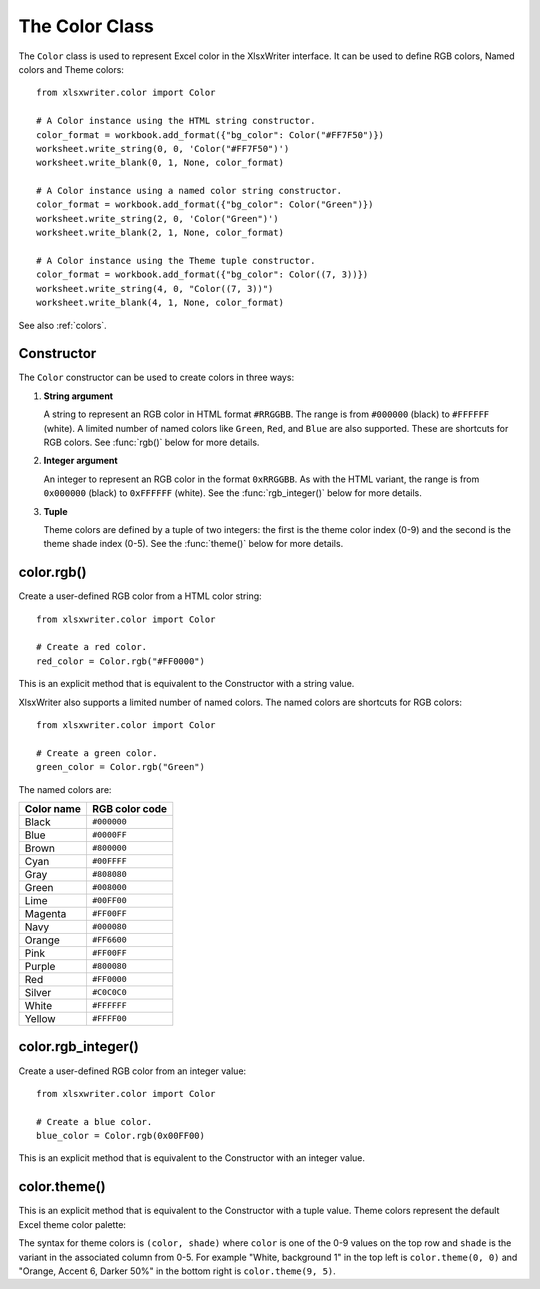 .. SPDX-License-Identifier: BSD-2-Clause
   Copyright (c) 2013-2025, John McNamara, jmcnamara@cpan.org

.. _color:

The Color Class
===============

The ``Color`` class is used to represent Excel color in the XlsxWriter
interface. It can be used to define RGB colors, Named colors and Theme colors::

    from xlsxwriter.color import Color

    # A Color instance using the HTML string constructor.
    color_format = workbook.add_format({"bg_color": Color("#FF7F50")})
    worksheet.write_string(0, 0, 'Color("#FF7F50")')
    worksheet.write_blank(0, 1, None, color_format)

    # A Color instance using a named color string constructor.
    color_format = workbook.add_format({"bg_color": Color("Green")})
    worksheet.write_string(2, 0, 'Color("Green")')
    worksheet.write_blank(2, 1, None, color_format)

    # A Color instance using the Theme tuple constructor.
    color_format = workbook.add_format({"bg_color": Color((7, 3))})
    worksheet.write_string(4, 0, "Color((7, 3))")
    worksheet.write_blank(4, 1, None, color_format)

.. image:: _images/doc_color_intro.png


See also :ref:`colors`.


Constructor
-----------

.. py:function:: Color(color)

   Create a new XlsxWriter Color object.

   :param str|int|tuple(int, int) color: The value of the color. A hex string,
    an integer, or a tuple of two integers.
   :type color: str|int|tuple(int, int)
   :return: A Color object representing the RGB color.
   :rtype: Color

The ``Color`` constructor can be used to create colors in three ways:

1. **String argument**

   A string to represent an RGB color in HTML format ``#RRGGBB``. The range is
   from ``#000000`` (black) to ``#FFFFFF`` (white). A limited number of named
   colors like ``Green``, ``Red``, and ``Blue`` are also supported. These are
   shortcuts for RGB colors. See :func:`rgb()` below for more details.

2. **Integer argument**

   An integer to represent an RGB color in the format
   ``0xRRGGBB``. As with the HTML variant, the range is from ``0x000000`` (black)
   to ``0xFFFFFF`` (white). See the :func:`rgb_integer()` below for more details.

3. **Tuple**

   Theme colors are defined by a tuple of two integers: the first is the theme
   color index (0-9) and the second is the theme shade index (0-5). See the
   :func:`theme()` below for more details.


color.rgb()
-----------

.. py:function:: rgb(color)

   Create a user-defined RGB color from a HTML color string.

   :param color: An RGB value in the range ``#000000`` (black) to ``#FFFFFF``
    (white).
   :type color: str
   :return: A Color object representing the RGB color.
   :rtype: Color

Create a user-defined RGB color from a HTML color string::

    from xlsxwriter.color import Color

    # Create a red color.
    red_color = Color.rgb("#FF0000")

This is an explicit method that is equivalent to the Constructor with a string
value.

XlsxWriter also supports a limited number of named colors. The named colors
are shortcuts for RGB colors::

    from xlsxwriter.color import Color

    # Create a green color.
    green_color = Color.rgb("Green")


The named colors are:

+------------+----------------+
| Color name | RGB color code |
+============+================+
| Black      | ``#000000``    |
+------------+----------------+
| Blue       | ``#0000FF``    |
+------------+----------------+
| Brown      | ``#800000``    |
+------------+----------------+
| Cyan       | ``#00FFFF``    |
+------------+----------------+
| Gray       | ``#808080``    |
+------------+----------------+
| Green      | ``#008000``    |
+------------+----------------+
| Lime       | ``#00FF00``    |
+------------+----------------+
| Magenta    | ``#FF00FF``    |
+------------+----------------+
| Navy       | ``#000080``    |
+------------+----------------+
| Orange     | ``#FF6600``    |
+------------+----------------+
| Pink       | ``#FF00FF``    |
+------------+----------------+
| Purple     | ``#800080``    |
+------------+----------------+
| Red        | ``#FF0000``    |
+------------+----------------+
| Silver     | ``#C0C0C0``    |
+------------+----------------+
| White      | ``#FFFFFF``    |
+------------+----------------+
| Yellow     | ``#FFFF00``    |
+------------+----------------+



color.rgb_integer()
-------------------

.. py:function:: rgb_integer(color)

   Create a user-defined RGB color from an integer.

   :param color: An RGB value in the range 0x000000 (black) to 0xFFFFFF (white).
   :type color: int
   :return: A Color object representing the RGB color.
   :rtype: Color

Create a user-defined RGB color from an integer value::

    from xlsxwriter.color import Color

    # Create a blue color.
    blue_color = Color.rgb(0x00FF00)

This is an explicit method that is equivalent to the Constructor with an integer
value.

color.theme()
-------------

.. py:function:: theme(color, shade)

   Create a theme color.

   :param color: The theme color index (0-9).
   :type color: int
   :param int shade: The theme shade index (0-5).
   :type shade: int
   :return: A Color object representing the theme color.
   :rtype: Color

This is an explicit method that is equivalent to the Constructor with a tuple
value. Theme colors represent the default Excel theme color palette:

.. image:: _images/theme_color_palette.png

The syntax for theme colors is ``(color, shade)`` where ``color`` is one of the
0-9 values on the top row and ``shade`` is the variant in the associated column
from 0-5. For example "White, background 1" in the top left is ``color.theme(0, 0)``
and "Orange, Accent 6, Darker 50%" in the bottom right is ``color.theme(9, 5)``.

